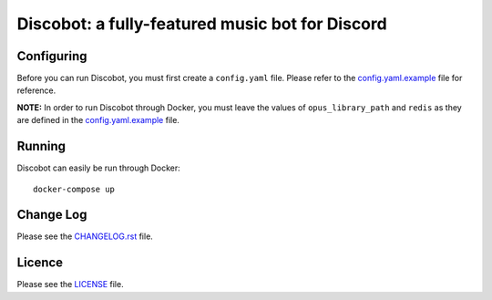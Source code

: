 ************************************************
Discobot: a fully-featured music bot for Discord
************************************************
|release| |license|

===========
Configuring
===========
Before you can run Discobot, you must first create a ``config.yaml`` file. Please refer to the `config.yaml.example <https://github.com/chandler14362/disco/blob/master/config.yaml.example>`_ file for reference.

**NOTE:** In order to run Discobot through Docker, you must leave the values of ``opus_library_path`` and ``redis`` as they are defined in the `config.yaml.example <https://github.com/chandler14362/disco/blob/master/config.yaml.example>`_ file.

=======
Running
=======
Discobot can easily be run through Docker:
::
    docker-compose up

==========
Change Log
==========
Please see the `CHANGELOG.rst <https://github.com/chandler14362/disco/blob/master/CHANGELOG.rst>`_ file.

=======
Licence
=======
Please see the `LICENSE <https://github.com/chandler14362/disco/blob/master/LICENSE>`_ file.

.. |release| image:: https://img.shields.io/github/release/chandler14362/disco.svg?maxAge=2592000
    :target: https://github.com/chandler14362/disco/releases/latest
    :alt: Latest release

.. |license| image:: https://img.shields.io/badge/license-MIT-blue.svg
    :target: https://raw.githubusercontent.com/chandler14362/disco/master/LICENSE
    :alt: License
